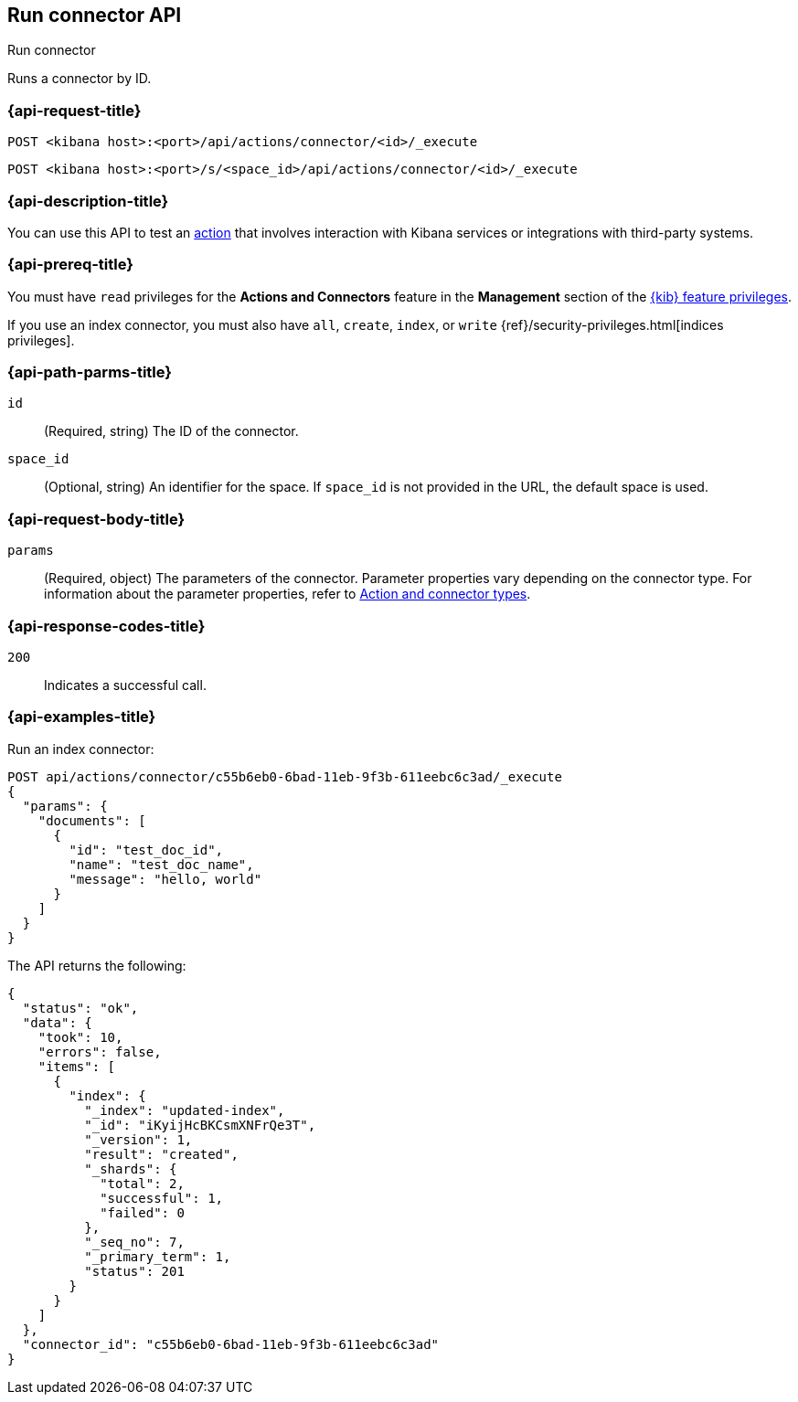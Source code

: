 [[execute-connector-api]]
== Run connector API
++++
<titleabbrev>Run connector</titleabbrev>
++++

Runs a connector by ID.

[[execute-connector-api-request]]
=== {api-request-title}

`POST <kibana host>:<port>/api/actions/connector/<id>/_execute`

`POST <kibana host>:<port>/s/<space_id>/api/actions/connector/<id>/_execute`

[[execute-connector-api-desc]]
=== {api-description-title}

You can use this API to test an <<alerting-concepts-actions,action>> that 
involves interaction with Kibana services or integrations with third-party
systems.

[[execute-connector-api-prereq]]
=== {api-prereq-title}

You must have `read` privileges for the *Actions and Connectors* feature in the
*Management* section of the
<<kibana-feature-privileges,{kib} feature privileges>>.

If you use an index connector, you must also have `all`, `create`, `index`, or
`write` {ref}/security-privileges.html[indices privileges].

[[execute-connector-api-params]]
=== {api-path-parms-title}

`id`::
  (Required, string) The ID of the connector.

`space_id`::
  (Optional, string) An identifier for the space. If `space_id` is not provided in the URL, the default space is used.

[[execute-connector-api-request-body]]
=== {api-request-body-title}

`params`::
  (Required, object) The parameters of the connector. Parameter properties vary depending on
  the connector type. For information about the parameter properties, refer to <<action-types,Action and connector types>>.

[[execute-connector-api-codes]]
=== {api-response-codes-title}

`200`::
    Indicates a successful call.

[[execute-connector-api-example]]
=== {api-examples-title}

Run an index connector:

[source,sh]
--------------------------------------------------
POST api/actions/connector/c55b6eb0-6bad-11eb-9f3b-611eebc6c3ad/_execute
{
  "params": {
    "documents": [
      {
        "id": "test_doc_id",
        "name": "test_doc_name",
        "message": "hello, world"
      }
    ]
  }
}
--------------------------------------------------
// KIBANA

The API returns the following:

[source,sh]
--------------------------------------------------
{
  "status": "ok",
  "data": {
    "took": 10,
    "errors": false,
    "items": [
      {
        "index": {
          "_index": "updated-index",
          "_id": "iKyijHcBKCsmXNFrQe3T",
          "_version": 1,
          "result": "created",
          "_shards": {
            "total": 2,
            "successful": 1,
            "failed": 0
          },
          "_seq_no": 7,
          "_primary_term": 1,
          "status": 201
        }
      }
    ]
  },
  "connector_id": "c55b6eb0-6bad-11eb-9f3b-611eebc6c3ad"
}
--------------------------------------------------
